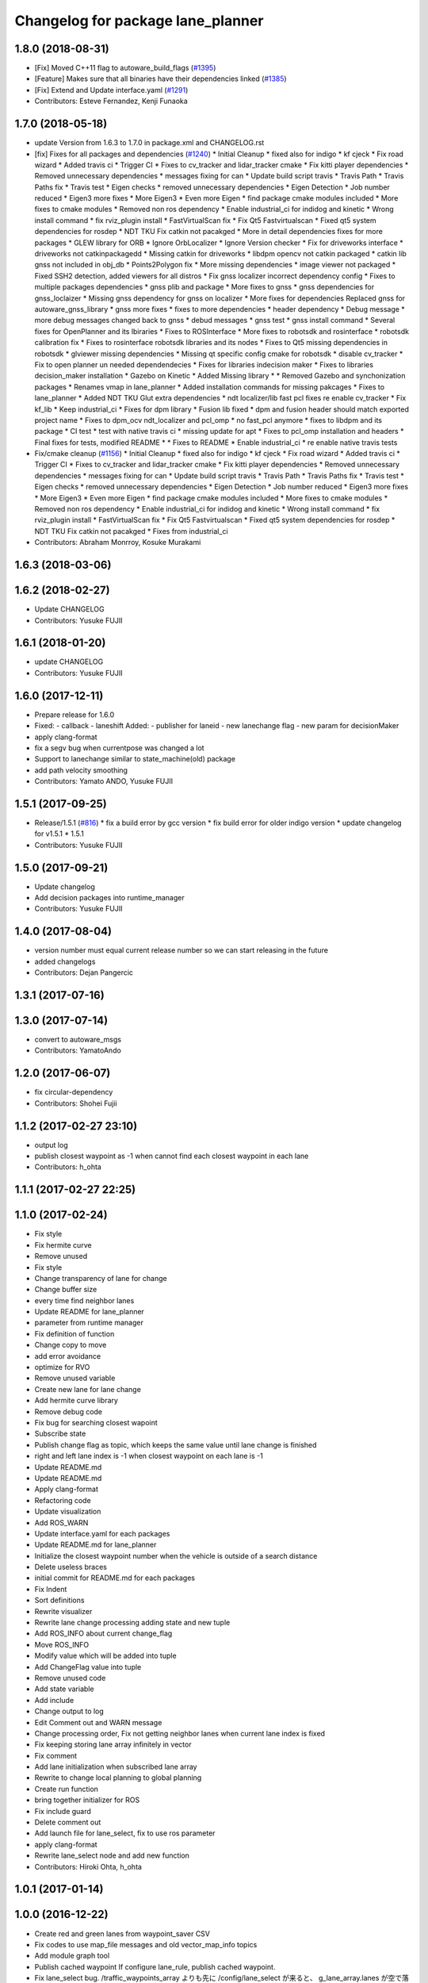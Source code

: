 ^^^^^^^^^^^^^^^^^^^^^^^^^^^^^^^^^^
Changelog for package lane_planner
^^^^^^^^^^^^^^^^^^^^^^^^^^^^^^^^^^

1.8.0 (2018-08-31)
------------------
* [Fix] Moved C++11 flag to autoware_build_flags (`#1395 <https://github.com/CPFL/Autoware/pull/1395>`_)
* [Feature] Makes sure that all binaries have their dependencies linked (`#1385 <https://github.com/CPFL/Autoware/pull/1385>`_)
* [Fix] Extend and Update interface.yaml (`#1291 <https://github.com/CPFL/Autoware/pull/1291>`_)
* Contributors: Esteve Fernandez, Kenji Funaoka

1.7.0 (2018-05-18)
------------------
* update Version from 1.6.3 to 1.7.0 in package.xml and CHANGELOG.rst
* [fix] Fixes for all packages and dependencies (`#1240 <https://github.com/CPFL/Autoware/pull/1240>`_)
  * Initial Cleanup
  * fixed also for indigo
  * kf cjeck
  * Fix road wizard
  * Added travis ci
  * Trigger CI
  * Fixes to cv_tracker and lidar_tracker cmake
  * Fix kitti player dependencies
  * Removed unnecessary dependencies
  * messages fixing for can
  * Update build script travis
  * Travis Path
  * Travis Paths fix
  * Travis test
  * Eigen checks
  * removed unnecessary dependencies
  * Eigen Detection
  * Job number reduced
  * Eigen3 more fixes
  * More Eigen3
  * Even more Eigen
  * find package cmake modules included
  * More fixes to cmake modules
  * Removed non ros dependency
  * Enable industrial_ci for indidog and kinetic
  * Wrong install command
  * fix rviz_plugin install
  * FastVirtualScan fix
  * Fix Qt5 Fastvirtualscan
  * Fixed qt5 system dependencies for rosdep
  * NDT TKU Fix catkin not pacakged
  * More in detail dependencies fixes for more packages
  * GLEW library for ORB
  * Ignore OrbLocalizer
  * Ignore Version checker
  * Fix for driveworks interface
  * driveworks not catkinpackagedd
  * Missing catkin for driveworks
  * libdpm opencv not catkin packaged
  * catkin lib gnss  not included in obj_db
  * Points2Polygon fix
  * More missing dependencies
  * image viewer not packaged
  * Fixed SSH2 detection, added viewers for all distros
  * Fix gnss localizer incorrect dependency config
  * Fixes to multiple packages dependencies
  * gnss plib and package
  * More fixes to gnss
  * gnss dependencies for gnss_loclaizer
  * Missing gnss dependency for gnss on localizer
  * More fixes for dependencies
  Replaced gnss for autoware_gnss_library
  * gnss more fixes
  * fixes to more dependencies
  * header dependency
  * Debug message
  * more debug messages changed back to gnss
  * debud messages
  * gnss test
  * gnss install command
  * Several fixes for OpenPlanner and its lbiraries
  * Fixes to ROSInterface
  * More fixes to robotsdk and rosinterface
  * robotsdk calibration fix
  * Fixes to rosinterface robotsdk libraries and its nodes
  * Fixes to Qt5 missing dependencies in robotsdk
  * glviewer missing dependencies
  * Missing qt specific config cmake for robotsdk
  * disable cv_tracker
  * Fix to open planner un needed dependendecies
  * Fixes for libraries indecision maker
  * Fixes to libraries decision_maker installation
  * Gazebo on Kinetic
  * Added Missing library
  * * Removed Gazebo and synchonization packages
  * Renames vmap in lane_planner
  * Added installation commands for missing pakcages
  * Fixes to lane_planner
  * Added NDT TKU Glut extra dependencies
  * ndt localizer/lib fast pcl fixes
  re enable cv_tracker
  * Fix kf_lib
  * Keep industrial_ci
  * Fixes for dpm library
  * Fusion lib fixed
  * dpm and fusion header should match exported project name
  * Fixes to dpm_ocv  ndt_localizer and pcl_omp
  * no fast_pcl anymore
  * fixes to libdpm and its package
  * CI test
  * test with native travis ci
  * missing update for apt
  * Fixes to pcl_omp installation and headers
  * Final fixes for tests, modified README
  * * Fixes to README
  * Enable industrial_ci
  * re enable native travis tests
* Fix/cmake cleanup (`#1156 <https://github.com/CPFL/Autoware/pull/1156>`_)
  * Initial Cleanup
  * fixed also for indigo
  * kf cjeck
  * Fix road wizard
  * Added travis ci
  * Trigger CI
  * Fixes to cv_tracker and lidar_tracker cmake
  * Fix kitti player dependencies
  * Removed unnecessary dependencies
  * messages fixing for can
  * Update build script travis
  * Travis Path
  * Travis Paths fix
  * Travis test
  * Eigen checks
  * removed unnecessary dependencies
  * Eigen Detection
  * Job number reduced
  * Eigen3 more fixes
  * More Eigen3
  * Even more Eigen
  * find package cmake modules included
  * More fixes to cmake modules
  * Removed non ros dependency
  * Enable industrial_ci for indidog and kinetic
  * Wrong install command
  * fix rviz_plugin install
  * FastVirtualScan fix
  * Fix Qt5 Fastvirtualscan
  * Fixed qt5 system dependencies for rosdep
  * NDT TKU Fix catkin not pacakged
  * Fixes from industrial_ci
* Contributors: Abraham Monrroy, Kosuke Murakami

1.6.3 (2018-03-06)
------------------

1.6.2 (2018-02-27)
------------------
* Update CHANGELOG
* Contributors: Yusuke FUJII

1.6.1 (2018-01-20)
------------------
* update CHANGELOG
* Contributors: Yusuke FUJII

1.6.0 (2017-12-11)
------------------
* Prepare release for 1.6.0
* Fixed:
  - callback
  - laneshift
  Added:
  - publisher for laneid
  - new lanechange flag
  - new param for decisionMaker
* apply clang-format
* fix a segv bug when currentpose was changed a lot
* Support to lanechange similar to state_machine(old) package
* add path velocity smoothing
* Contributors: Yamato ANDO, Yusuke FUJII

1.5.1 (2017-09-25)
------------------
* Release/1.5.1 (`#816 <https://github.com/cpfl/autoware/issues/816>`_)
  * fix a build error by gcc version
  * fix build error for older indigo version
  * update changelog for v1.5.1
  * 1.5.1
* Contributors: Yusuke FUJII

1.5.0 (2017-09-21)
------------------
* Update changelog
* Add decision packages into runtime_manager
* Contributors: Yusuke FUJII

1.4.0 (2017-08-04)
------------------
* version number must equal current release number so we can start releasing in the future
* added changelogs
* Contributors: Dejan Pangercic

1.3.1 (2017-07-16)
------------------

1.3.0 (2017-07-14)
------------------
* convert to autoware_msgs
* Contributors: YamatoAndo

1.2.0 (2017-06-07)
------------------
* fix circular-dependency
* Contributors: Shohei Fujii

1.1.2 (2017-02-27 23:10)
------------------------
* output log
* publish closest waypoint as -1 when cannot find each closest waypoint in each lane
* Contributors: h_ohta

1.1.1 (2017-02-27 22:25)
------------------------

1.1.0 (2017-02-24)
------------------
* Fix style
* Fix hermite curve
* Remove unused
* Fix style
* Change transparency of lane for change
* Change buffer size
* every time find neighbor lanes
* Update README for lane_planner
* parameter from runtime manager
* Fix definition of function
* Change copy to move
* add error avoidance
* optimize for RVO
* Remove unused variable
* Create new lane for lane change
* Add hermite curve library
* Remove debug code
* Fix bug for searching closest wapoint
* Subscribe state
* Publish change flag as topic, which keeps the same value until lane change is finished
* right and left lane index is -1 when closest waypoint on each lane is -1
* Update README.md
* Update README.md
* Apply clang-format
* Refactoring code
* Update visualization
* Add ROS_WARN
* Update interface.yaml for each packages
* Update README.md for lane_planner
* Initialize the closest waypoint number when the vehicle is outside of a search distance
* Delete useless braces
* initial commit for README.md for each packages
* Fix Indent
* Sort definitions
* Rewrite visualizer
* Rewrite lane change processing adding state and new tuple
* Add ROS_INFO about current change_flag
* Move ROS_INFO
* Modify value which will be added into tuple
* Add ChangeFlag value into tuple
* Remove unused code
* Add state variable
* Add include
* Change output to log
* Edit Comment out and WARN message
* Change processing order, Fix not getting neighbor lanes when current lane index is fixed
* Fix keeping storing lane array infinitely in vector
* Fix comment
* Add lane initialization when subscribed lane array
* Rewrite to change local planning to global planning
* Create run function
* bring together initializer for ROS
* Fix include guard
* Delete comment out
* Add launch file for lane_select, fix to use ros parameter
* apply clang-format
* Rewrite lane_select node and add new function
* Contributors: Hiroki Ohta, h_ohta

1.0.1 (2017-01-14)
------------------

1.0.0 (2016-12-22)
------------------
* Create red and green lanes from waypoint_saver CSV
* Fix codes to use map_file messages and old vector_map_info topics
* Add module graph tool
* Publish cached waypoint
  If configure lane_rule, publish cached waypoint.
* Fix lane_select bug.
  /traffic_waypoints_array よりも先に /config/lane_select が来ると、
  g_lane_array.lanes が空で落ちるため、チェックを追加。
* Switch signal detection source by Runtime Manager configuration
* Correct runtime manager dependencies
* Improve handling junction lane
* Create lane_navi.launch
* Compute yaw in lane_navi and waypoint_clicker
* Change subscribe topic
* Rename topics of LaneArray message
* Delete old API
* Rewrite lane_stop by new API
* Rewrite lane_rule by new API
* Rewrite lane_navi by new API
* Add new API for multiple lanes
* Change two lanes in lane_select
* Add number_of_zeros_behind parameter
* Rename number_of_zeros parameter
* Use c++11 option instead of c++0x
  We can use newer compilers which support 'c++11' option
* Make any pramaters configurable
* Support direction angle
* Move error variable declaration
* Add utility for direction angle
* Fix velocity computation on crossroads
* changed topic name
* Fix subscribing topic names
* Cache current waypoints
* Publish without change in default of vmap
* Smooth acceleration and deceleration at crossroads
* Initial commit for public release
* Contributors: Hiroki Ohta, Shinpei Kato, Syohei YOSHIDA, USUDA Hisashi, syouji
